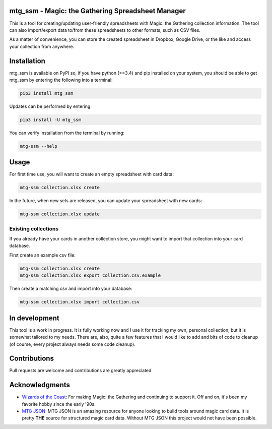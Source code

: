 mtg\_ssm - Magic: the Gathering Spreadsheet Manager
===================================================

|Build Status|

This is a tool for creating/updating user-friendly spreadsheets with
Magic: the Gathering collection information. The tool can also
import/export data to/from these spreadsheets to other formats, such as
CSV files.

As a matter of convenience, you can store the created spreadsheet in
Dropbox, Google Drive, or the like and access your collection from
anywhere.

Installation
============

mtg\_ssm is available on PyPI so, if you have python (>=3.4) and pip
installed on your system, you should be able to get mtg\_ssm by entering
the following into a terminal:

.. code:: bash

    pip3 install mtg_ssm

Updates can be performed by entering:

.. code:: bash

    pip3 install -U mtg_ssm

You can verify installation from the terminal by running:

.. code:: bash

    mtg-ssm --help

Usage
=====

For first time use, you will want to create an empty spreadsheet with
card data:

.. code:: bash

    mtg-ssm collection.xlsx create

In the future, when new sets are released, you can update your
spreadsheet with new cards:

.. code:: bash

    mtg-ssm collection.xlsx update

Existing collections
--------------------

If you already have your cards in another collection store, you might
want to import that collection into your card database.

First create an example csv file:

.. code:: bash

    mtg-ssm collection.xlsx create
    mtg-ssm collection.xlsx export collection.csv.example

Then create a matching csv and import into your database:

.. code:: bash

    mtg-ssm collection.xlsx import collection.csv

In development
==============

This tool is a work in progress. It is fully working now and I use it
for tracking my own, personal collection, but it is somewhat tailored to
my needs. There are, also, quite a few features that I would like to add
and bits of code to cleanup (of course, every project always needs some
code cleanup).

Contributions
=============

Pull requests are welcome and contributions are greatly appreciated.

Acknowledgments
===============

-  `Wizards of the Coast <http://magic.wizards.com/>`__: For making
   Magic: the Gathering and continuing to support it. Off and on, it's
   been my favorite hobby since the early '90s.
-  `MTG JSON <http://mtgjson.com>`__: MTG JSON is an amazing resource
   for anyone looking to build tools around magic card data. It is
   pretty **THE** source for structured magic card data. Without
   MTG JSON this project would not have been possible.

.. |Build Status| image:: https://travis-ci.org/gwax/mtg_ssm.svg?branch=master
   :target: https://travis-ci.org/gwax/mtg_ssm
